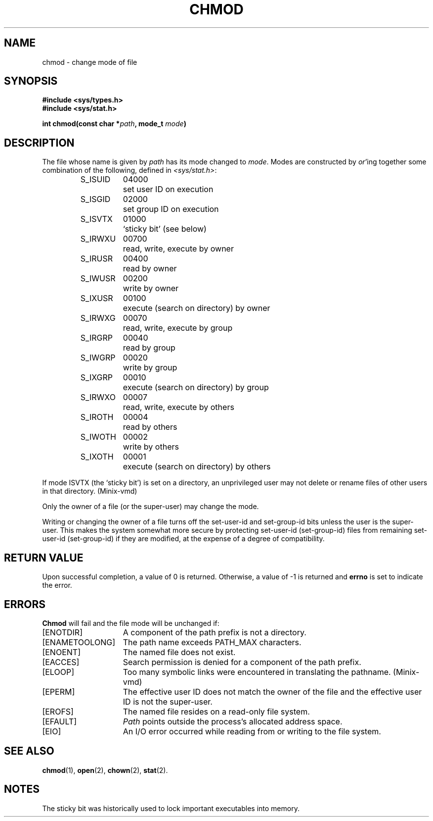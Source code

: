 .\" Copyright (c) 1980 Regents of the University of California.
.\" All rights reserved.  The Berkeley software License Agreement
.\" specifies the terms and conditions for redistribution.
.\"
.\"	@(#)chmod.2	6.5 (Berkeley) 5/13/86
.\"
.TH CHMOD 2 "May 13, 1986"
.UC 4
.SH NAME
chmod \- change mode of file
.SH SYNOPSIS
.nf
.ft B
#include <sys/types.h>
#include <sys/stat.h>

int chmod(const char *\fIpath\fP, mode_t \fImode\fP)
.ig \" You never know
.PP
.ft B
int fchmod(int \fIfd\fP, mode_t \fImode\fP)
..
.fi
.SH DESCRIPTION
The file whose name
is given by \fIpath\fP
.ig
or referenced by the descriptor
.I fd
..
has its mode changed to
.IR mode .
Modes are constructed by
.IR or 'ing
together some
combination of the following, defined in
.IR <sys/stat.h> :
.PP
.RS
.nf
.ta \w'S_ISUID\ \ 'u +\w'04000\ \ \ 'u
S_ISUID	04000	set user ID on execution
S_ISGID	02000	set group ID on execution
S_ISVTX	01000	`sticky bit' (see below)
S_IRWXU	00700	read, write, execute by owner
S_IRUSR	00400	read by owner
S_IWUSR	00200	write by owner
S_IXUSR	00100	execute (search on directory) by owner
S_IRWXG	00070	read, write, execute by group
S_IRGRP	00040	read by group
S_IWGRP	00020	write by group
S_IXGRP	00010	execute (search on directory) by group
S_IRWXO	00007	read, write, execute by others
S_IROTH	00004	read by others
S_IWOTH	00002	write by others
S_IXOTH	00001	execute (search on directory) by others
.fi
.RE
.PP
If mode ISVTX (the `sticky bit') is set on a directory,
an unprivileged user may not delete or rename
files of other users in that directory.  (Minix-vmd)
.PP
Only the owner of a file (or the super-user) may change the mode.
.PP
Writing or changing the owner of a file
turns off the set-user-id and set-group-id bits
unless the user is the super-user.
This makes the system somewhat more secure
by protecting set-user-id (set-group-id) files
from remaining set-user-id (set-group-id) if they are modified,
at the expense of a degree of compatibility.
.SH "RETURN VALUE
Upon successful completion, a value of 0 is returned.
Otherwise, a value of \-1 is returned and
.B errno
is set to indicate the error.
.SH "ERRORS
.B Chmod
will fail and the file mode will be unchanged if:
.TP 15
[ENOTDIR]
A component of the path prefix is not a directory.
.TP 15
[ENAMETOOLONG]
The path name exceeds PATH_MAX characters.
.TP 15
[ENOENT]
The named file does not exist.
.TP 15
[EACCES]
Search permission is denied for a component of the path prefix.
.TP 15
[ELOOP]
Too many symbolic links were encountered in translating the pathname.
(Minix-vmd)
.TP 15
[EPERM]
The effective user ID does not match the owner of the file and
the effective user ID is not the super-user.
.TP 15
[EROFS]
The named file resides on a read-only file system.
.TP 15
[EFAULT]
.I Path
points outside the process's allocated address space.
.TP 15
[EIO]
An I/O error occurred while reading from or writing to the file system.
.ig
.PP
.I Fchmod
will fail if:
.TP 15
[EBADF]
The descriptor is not valid.
.TP 15
[EROFS]
The file resides on a read-only file system.
.TP 15
[EIO]
An I/O error occurred while reading from or writing to the file system.
..
.SH "SEE ALSO"
.BR chmod (1),
.BR open (2),
.BR chown (2),
.BR stat (2).
.SH NOTES
The sticky bit was historically used to lock important executables into
memory.
